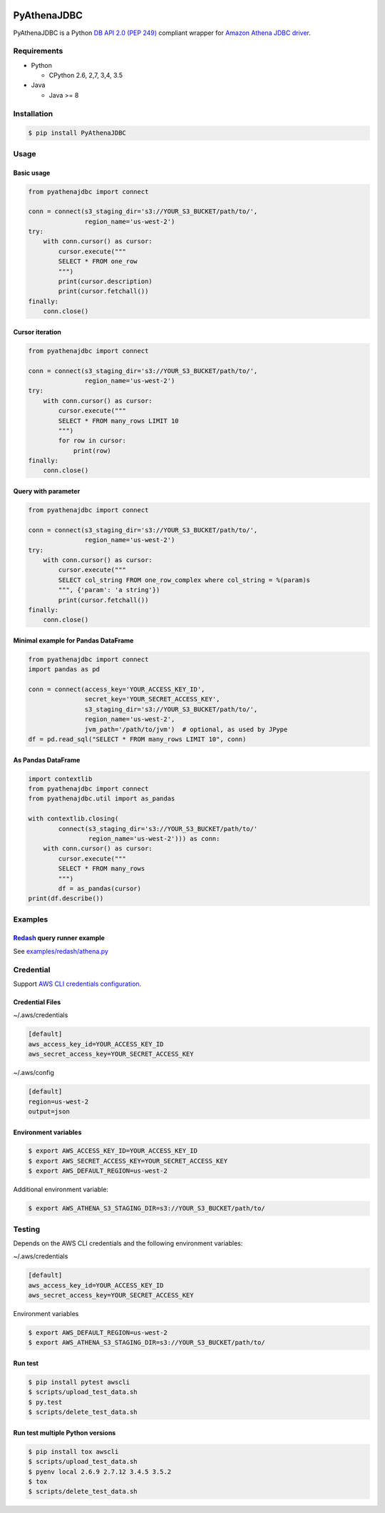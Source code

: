 .. image:: https://img.shields.io/pypi/pyversions/PyAthenaJDBC.svg
    :target: https://pypi.python.org/pypi/PyAthenaJDBC/

.. image:: https://circleci.com/gh/laughingman7743/PyAthenaJDBC.svg?style=shield
    :target: https://circleci.com/gh/laughingman7743/PyAthenaJDBC

.. image:: https://codecov.io/gh/laughingman7743/PyAthenaJDBC/branch/master/graph/badge.svg
    :target: https://codecov.io/gh/laughingman7743/PyAthenaJDBC

.. image:: https://img.shields.io/pypi/l/PyAthenaJDBC.svg
    :target: https://github.com/laughingman7743/PyAthenaJDBC/blob/master/LICENSE


PyAthenaJDBC
============

PyAthenaJDBC is a Python `DB API 2.0 (PEP 249)`_ compliant wrapper for `Amazon Athena JDBC driver`_.

.. _`DB API 2.0 (PEP 249)`: https://www.python.org/dev/peps/pep-0249/
.. _`Amazon Athena JDBC driver`: http://docs.aws.amazon.com/athena/latest/ug/connect-with-jdbc.html

Requirements
------------

* Python

  - CPython 2.6, 2,7, 3,4, 3.5

* Java

  - Java >= 8

Installation
------------

.. code:: bash

    $ pip install PyAthenaJDBC

Usage
-----

Basic usage
~~~~~~~~~~~

.. code:: python

    from pyathenajdbc import connect

    conn = connect(s3_staging_dir='s3://YOUR_S3_BUCKET/path/to/',
                   region_name='us-west-2')
    try:
        with conn.cursor() as cursor:
            cursor.execute("""
            SELECT * FROM one_row
            """)
            print(cursor.description)
            print(cursor.fetchall())
    finally:
        conn.close()

Cursor iteration
~~~~~~~~~~~~~~~~

.. code:: python

    from pyathenajdbc import connect

    conn = connect(s3_staging_dir='s3://YOUR_S3_BUCKET/path/to/',
                   region_name='us-west-2')
    try:
        with conn.cursor() as cursor:
            cursor.execute("""
            SELECT * FROM many_rows LIMIT 10
            """)
            for row in cursor:
                print(row)
    finally:
        conn.close()

Query with parameter
~~~~~~~~~~~~~~~~~~~~

.. code:: python

    from pyathenajdbc import connect

    conn = connect(s3_staging_dir='s3://YOUR_S3_BUCKET/path/to/',
                   region_name='us-west-2')
    try:
        with conn.cursor() as cursor:
            cursor.execute("""
            SELECT col_string FROM one_row_complex where col_string = %(param)s
            """, {'param': 'a string'})
            print(cursor.fetchall())
    finally:
        conn.close()

Minimal example for Pandas DataFrame
~~~~~~~~~~~~~~~~~~~~~~~~~~~~~~~~~~~~

.. code:: python

    from pyathenajdbc import connect
    import pandas as pd

    conn = connect(access_key='YOUR_ACCESS_KEY_ID',
                   secret_key='YOUR_SECRET_ACCESS_KEY',
                   s3_staging_dir='s3://YOUR_S3_BUCKET/path/to/',
                   region_name='us-west-2',
                   jvm_path='/path/to/jvm')  # optional, as used by JPype
    df = pd.read_sql("SELECT * FROM many_rows LIMIT 10", conn)

As Pandas DataFrame
~~~~~~~~~~~~~~~~~~~

.. code:: python

    import contextlib
    from pyathenajdbc import connect
    from pyathenajdbc.util import as_pandas

    with contextlib.closing(
            connect(s3_staging_dir='s3://YOUR_S3_BUCKET/path/to/'
                    region_name='us-west-2'))) as conn:
        with conn.cursor() as cursor:
            cursor.execute("""
            SELECT * FROM many_rows
            """)
            df = as_pandas(cursor)
    print(df.describe())

Examples
--------

Redash_ query runner example
~~~~~~~~~~~~~~~~~~~~~~~~~~~~

See `examples/redash/athena.py`_

.. _Redash: https://github.com/getredash/redash
.. _`examples/redash/athena.py`: examples/redash/athena.py

Credential
----------

Support `AWS CLI credentials configuration`_.

.. _`AWS CLI credentials configuration`: http://docs.aws.amazon.com/cli/latest/userguide/cli-chap-getting-started.html

Credential Files
~~~~~~~~~~~~~~~~

~/.aws/credentials

.. code:: cfg

    [default]
    aws_access_key_id=YOUR_ACCESS_KEY_ID
    aws_secret_access_key=YOUR_SECRET_ACCESS_KEY

~/.aws/config

.. code:: cfg

    [default]
    region=us-west-2
    output=json

Environment variables
~~~~~~~~~~~~~~~~~~~~~

.. code:: bash

    $ export AWS_ACCESS_KEY_ID=YOUR_ACCESS_KEY_ID
    $ export AWS_SECRET_ACCESS_KEY=YOUR_SECRET_ACCESS_KEY
    $ export AWS_DEFAULT_REGION=us-west-2

Additional environment variable:

.. code:: bash

    $ export AWS_ATHENA_S3_STAGING_DIR=s3://YOUR_S3_BUCKET/path/to/

Testing
-------

Depends on the AWS CLI credentials and the following environment variables:

~/.aws/credentials

.. code:: cfg

    [default]
    aws_access_key_id=YOUR_ACCESS_KEY_ID
    aws_secret_access_key=YOUR_SECRET_ACCESS_KEY

Environment variables

.. code:: bash

    $ export AWS_DEFAULT_REGION=us-west-2
    $ export AWS_ATHENA_S3_STAGING_DIR=s3://YOUR_S3_BUCKET/path/to/

Run test
~~~~~~~~

.. code:: bash

    $ pip install pytest awscli
    $ scripts/upload_test_data.sh
    $ py.test
    $ scripts/delete_test_data.sh

Run test multiple Python versions
~~~~~~~~~~~~~~~~~~~~~~~~~~~~~~~~~

.. code:: bash

    $ pip install tox awscli
    $ scripts/upload_test_data.sh
    $ pyenv local 2.6.9 2.7.12 3.4.5 3.5.2
    $ tox
    $ scripts/delete_test_data.sh
